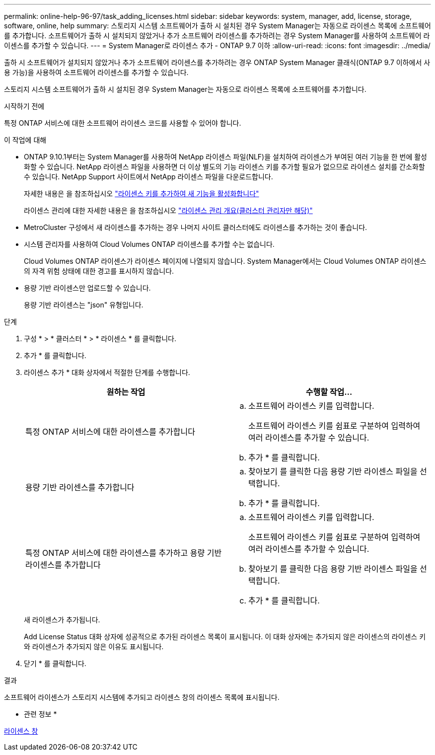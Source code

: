 ---
permalink: online-help-96-97/task_adding_licenses.html 
sidebar: sidebar 
keywords: system, manager, add, license, storage, software, online, help 
summary: 스토리지 시스템 소프트웨어가 출하 시 설치된 경우 System Manager는 자동으로 라이센스 목록에 소프트웨어를 추가합니다. 소프트웨어가 출하 시 설치되지 않았거나 추가 소프트웨어 라이센스를 추가하려는 경우 System Manager를 사용하여 소프트웨어 라이센스를 추가할 수 있습니다. 
---
= System Manager로 라이센스 추가 - ONTAP 9.7 이하
:allow-uri-read: 
:icons: font
:imagesdir: ../media/


[role="lead"]
출하 시 소프트웨어가 설치되지 않았거나 추가 소프트웨어 라이센스를 추가하려는 경우 ONTAP System Manager 클래식(ONTAP 9.7 이하에서 사용 가능)을 사용하여 소프트웨어 라이센스를 추가할 수 있습니다.

스토리지 시스템 소프트웨어가 출하 시 설치된 경우 System Manager는 자동으로 라이센스 목록에 소프트웨어를 추가합니다.

.시작하기 전에
특정 ONTAP 서비스에 대한 소프트웨어 라이센스 코드를 사용할 수 있어야 합니다.

.이 작업에 대해
* ONTAP 9.10.1부터는 System Manager를 사용하여 NetApp 라이센스 파일(NLF)을 설치하여 라이센스가 부여된 여러 기능을 한 번에 활성화할 수 있습니다. NetApp 라이센스 파일을 사용하면 더 이상 별도의 기능 라이센스 키를 추가할 필요가 없으므로 라이센스 설치를 간소화할 수 있습니다. NetApp Support 사이트에서 NetApp 라이센스 파일을 다운로드합니다.
+
자세한 내용은 을 참조하십시오 link:https://docs.netapp.com/us-en/ontap/task_admin_enable_new_features.html["라이센스 키를 추가하여 새 기능을 활성화합니다"]

+
라이센스 관리에 대한 자세한 내용은 을 참조하십시오 link:https://docs.netapp.com/us-en/ontap/system-admin/manage-licenses-concept.html["라이센스 관리 개요(클러스터 관리자만 해당)"^]

* MetroCluster 구성에서 새 라이센스를 추가하는 경우 나머지 사이트 클러스터에도 라이센스를 추가하는 것이 좋습니다.
* 시스템 관리자를 사용하여 Cloud Volumes ONTAP 라이센스를 추가할 수는 없습니다.
+
Cloud Volumes ONTAP 라이센스가 라이센스 페이지에 나열되지 않습니다. System Manager에서는 Cloud Volumes ONTAP 라이센스의 자격 위험 상태에 대한 경고를 표시하지 않습니다.

* 용량 기반 라이센스만 업로드할 수 있습니다.
+
용량 기반 라이센스는 "json" 유형입니다.



.단계
. 구성 * > * 클러스터 * > * 라이센스 * 를 클릭합니다.
. 추가 * 를 클릭합니다.
. 라이센스 추가 * 대화 상자에서 적절한 단계를 수행합니다.
+
|===
| 원하는 작업 | 수행할 작업... 


 a| 
특정 ONTAP 서비스에 대한 라이센스를 추가합니다
 a| 
.. 소프트웨어 라이센스 키를 입력합니다.
+
소프트웨어 라이센스 키를 쉼표로 구분하여 입력하여 여러 라이센스를 추가할 수 있습니다.

.. 추가 * 를 클릭합니다.




 a| 
용량 기반 라이센스를 추가합니다
 a| 
.. 찾아보기 를 클릭한 다음 용량 기반 라이센스 파일을 선택합니다.
.. 추가 * 를 클릭합니다.




 a| 
특정 ONTAP 서비스에 대한 라이센스를 추가하고 용량 기반 라이센스를 추가합니다
 a| 
.. 소프트웨어 라이센스 키를 입력합니다.
+
소프트웨어 라이센스 키를 쉼표로 구분하여 입력하여 여러 라이센스를 추가할 수 있습니다.

.. 찾아보기 를 클릭한 다음 용량 기반 라이센스 파일을 선택합니다.
.. 추가 * 를 클릭합니다.


|===
+
새 라이센스가 추가됩니다.

+
Add License Status 대화 상자에 성공적으로 추가된 라이센스 목록이 표시됩니다. 이 대화 상자에는 추가되지 않은 라이센스의 라이센스 키와 라이센스가 추가되지 않은 이유도 표시됩니다.

. 닫기 * 를 클릭합니다.


.결과
소프트웨어 라이센스가 스토리지 시스템에 추가되고 라이센스 창의 라이센스 목록에 표시됩니다.

* 관련 정보 *

xref:reference_licenses_window.adoc[라이센스 창]
